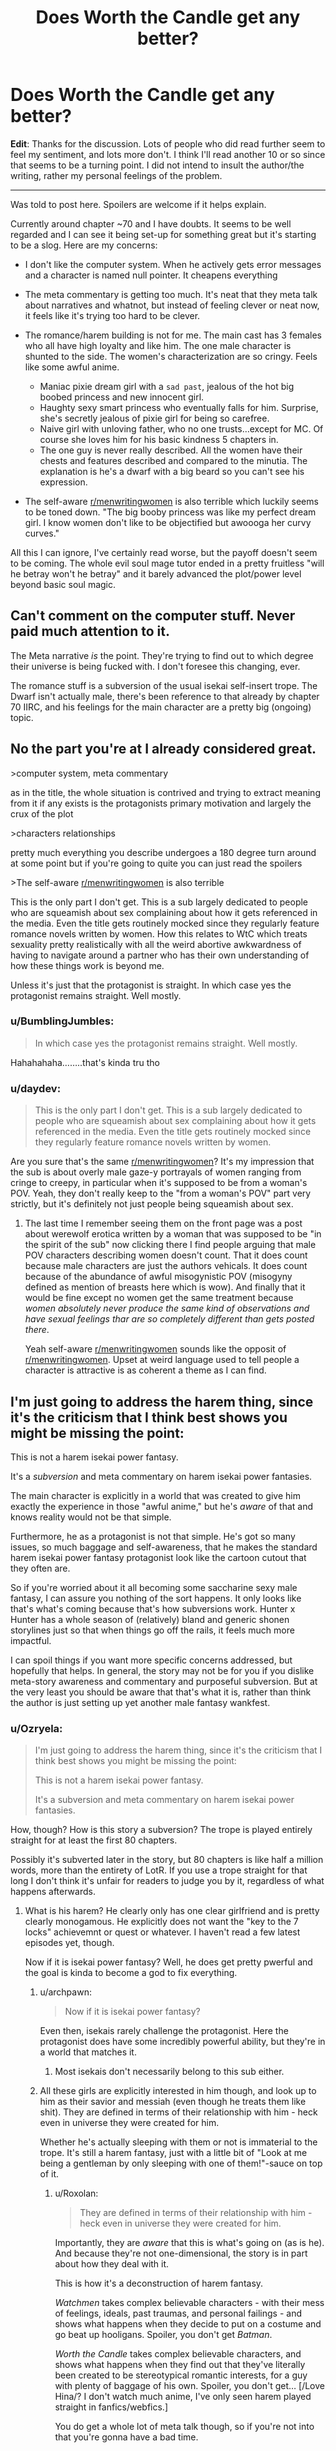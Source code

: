 #+TITLE: Does Worth the Candle get any better?

* Does Worth the Candle get any better?
:PROPERTIES:
:Author: GreenSoft2
:Score: 32
:DateUnix: 1574357850.0
:DateShort: 2019-Nov-21
:FlairText: SPOILERS
:END:
*Edit*: Thanks for the discussion. Lots of people who did read further seem to feel my sentiment, and lots more don't. I think I'll read another 10 or so since that seems to be a turning point. I did not intend to insult the author/the writing, rather my personal feelings of the problem.

 

--------------

Was told to post here. Spoilers are welcome if it helps explain.

Currently around chapter ~70 and I have doubts. It seems to be well regarded and I can see it being set-up for something great but it's starting to be a slog. Here are my concerns:

- I don't like the computer system. When he actively gets error messages and a character is named null pointer. It cheapens everything

- The meta commentary is getting too much. It's neat that they meta talk about narratives and whatnot, but instead of feeling clever or neat now, it feels like it's trying too hard to be clever.

- The romance/harem building is not for me. The main cast has 3 females who all have high loyalty and like him. The one male character is shunted to the side. The women's characterization are so cringy. Feels like some awful anime.

  - Maniac pixie dream girl with a ~sad past~, jealous of the hot big boobed princess and new innocent girl.
  - Haughty sexy smart princess who eventually falls for him. Surprise, she's secretly jealous of pixie girl for being so carefree.
  - Naive girl with unloving father, who no one trusts...except for MC. Of course she loves him for his basic kindness 5 chapters in.
  - The one guy is never really described. All the women have their chests and features described and compared to the minutia. The explanation is he's a dwarf with a big beard so you can't see his expression.

- The self-aware [[/r/menwritingwomen][r/menwritingwomen]] is also terrible which luckily seems to be toned down. "The big booby princess was like my perfect dream girl. I know women don't like to be objectified but awoooga her curvy curves."

All this I can ignore, I've certainly read worse, but the payoff doesn't seem to be coming. The whole evil soul mage tutor ended in a pretty fruitless "will he betray won't he betray" and it barely advanced the plot/power level beyond basic soul magic.


** Can't comment on the computer stuff. Never paid much attention to it.

The Meta narrative /is/ the point. They're trying to find out to which degree their universe is being fucked with. I don't foresee this changing, ever.

The romance stuff is a subversion of the usual isekai self-insert trope. The Dwarf isn't actually male, there's been reference to that already by chapter 70 IIRC, and his feelings for the main character are a pretty big (ongoing) topic.
:PROPERTIES:
:Score: 82
:DateUnix: 1574358361.0
:DateShort: 2019-Nov-21
:END:


** No the part you're at I already considered great.

>computer system, meta commentary

as in the title, the whole situation is contrived and trying to extract meaning from it if any exists is the protagonists primary motivation and largely the crux of the plot

>characters relationships

pretty much everything you describe undergoes a 180 degree turn around at some point but if you're going to quite you can just read the spoilers

>The self-aware [[https://www.reddit.com/r/menwritingwomen/][r/menwritingwomen]] is also terrible

This is the only part I don't get. This is a sub largely dedicated to people who are squeamish about sex complaining about how it gets referenced in the media. Even the title gets routinely mocked since they regularly feature romance novels written by women. How this relates to WtC which treats sexuality pretty realistically with all the weird abortive awkwardness of having to navigate around a partner who has their own understanding of how these things work is beyond me.

Unless it's just that the protagonist is straight. In which case yes the protagonist remains straight. Well mostly.
:PROPERTIES:
:Author: i6i
:Score: 34
:DateUnix: 1574370154.0
:DateShort: 2019-Nov-22
:END:

*** u/BumblingJumbles:
#+begin_quote
  In which case yes the protagonist remains straight. Well mostly.
#+end_quote

Hahahahaha........that's kinda tru tho
:PROPERTIES:
:Author: BumblingJumbles
:Score: 8
:DateUnix: 1574388599.0
:DateShort: 2019-Nov-22
:END:


*** u/daydev:
#+begin_quote
  This is the only part I don't get. This is a sub largely dedicated to people who are squeamish about sex complaining about how it gets referenced in the media. Even the title gets routinely mocked since they regularly feature romance novels written by women.
#+end_quote

Are you sure that's the same [[/r/menwritingwomen][r/menwritingwomen]]? It's my impression that the sub is about overly male gaze-y portrayals of women ranging from cringe to creepy, in particular when it's supposed to be from a woman's POV. Yeah, they don't really keep to the "from a woman's POV" part very strictly, but it's definitely not just people being squeamish about sex.
:PROPERTIES:
:Author: daydev
:Score: 15
:DateUnix: 1574421631.0
:DateShort: 2019-Nov-22
:END:

**** The last time I remember seeing them on the front page was a post about werewolf erotica written by a woman that was supposed to be "in the spirit of the sub" now clicking there I find people arguing that male POV characters describing women doesn't count. That it does count because male characters are just the authors vehicals. It does count because of the abundance of awful misogynistic POV (misogyny defined as mention of breasts here which is wow). And finally that it would be fine except no women get the same treatment because /women absolutely never produce the same kind of observations and have sexual feelings thar are so completely different than gets posted there/.

Yeah self-aware [[/r/menwritingwomen][r/menwritingwomen]] sounds like the opposit of [[/r/menwritingwomen][r/menwritingwomen]]. Upset at weird language used to tell people a character is attractive is as coherent a theme as I can find.
:PROPERTIES:
:Author: i6i
:Score: 12
:DateUnix: 1574426258.0
:DateShort: 2019-Nov-22
:END:


** I'm just going to address the harem thing, since it's the criticism that I think best shows you might be missing the point:

This is not a harem isekai power fantasy.

It's a /subversion/ and meta commentary on harem isekai power fantasies.

The main character is explicitly in a world that was created to give him exactly the experience in those "awful anime," but he's /aware/ of that and knows reality would not be that simple.

Furthermore, he as a protagonist is not that simple. He's got so many issues, so much baggage and self-awareness, that he makes the standard harem isekai power fantasy protagonist look like the cartoon cutout that they often are.

So if you're worried about it all becoming some saccharine sexy male fantasy, I can assure you nothing of the sort happens. It only looks like that's what's coming because that's how subversions work. Hunter x Hunter has a whole season of (relatively) bland and generic shonen storylines just so that when things go off the rails, it feels much more impactful.

I can spoil things if you want more specific concerns addressed, but hopefully that helps. In general, the story may not be for you if you dislike meta-story awareness and commentary and purposeful subversion. But at the very least you should be aware that that's what it is, rather than think the author is just setting up yet another male fantasy wankfest.
:PROPERTIES:
:Author: DaystarEld
:Score: 84
:DateUnix: 1574361659.0
:DateShort: 2019-Nov-21
:END:

*** u/Ozryela:
#+begin_quote
  I'm just going to address the harem thing, since it's the criticism that I think best shows you might be missing the point:

  This is not a harem isekai power fantasy.

  It's a subversion and meta commentary on harem isekai power fantasies.
#+end_quote

How, though? How is this story a subversion? The trope is played entirely straight for at least the first 80 chapters.

Possibly it's subverted later in the story, but 80 chapters is like half a million words, more than the entirety of LotR. If you use a trope straight for that long I don't think it's unfair for readers to judge you by it, regardless of what happens afterwards.
:PROPERTIES:
:Author: Ozryela
:Score: 16
:DateUnix: 1574375536.0
:DateShort: 2019-Nov-22
:END:

**** What is his harem? He clearly only has one clear girlfriend and is pretty clearly monogamous. He explicitly does not want the "key to the 7 locks" achievemnt or quest or whatever. I haven't read a few latest episodes yet, though.

Now if it is isekai power fantasy? Well, he does get pretty pwerful and the goal is kinda to become a god to fix everything.
:PROPERTIES:
:Author: kaukamieli
:Score: 46
:DateUnix: 1574376428.0
:DateShort: 2019-Nov-22
:END:

***** u/archpawn:
#+begin_quote
  Now if it is isekai power fantasy?
#+end_quote

Even then, isekais rarely challenge the protagonist. Here the protagonist does have some incredibly powerful ability, but they're in a world that matches it.
:PROPERTIES:
:Author: archpawn
:Score: 4
:DateUnix: 1574397553.0
:DateShort: 2019-Nov-22
:END:

****** Most isekais don't necessarily belong to this sub either.
:PROPERTIES:
:Author: kaukamieli
:Score: 3
:DateUnix: 1574399733.0
:DateShort: 2019-Nov-22
:END:


***** All these girls are explicitly interested in him though, and look up to him as their savior and messiah (even though he treats them like shit). They are defined in terms of their relationship with him - heck even in universe they were created for him.

Whether he's actually sleeping with them or not is immaterial to the trope. It's still a harem fantasy, just with a little bit of "Look at me being a gentleman by only sleeping with one of them!"-sauce on top of it.
:PROPERTIES:
:Author: Ozryela
:Score: 10
:DateUnix: 1574377446.0
:DateShort: 2019-Nov-22
:END:

****** u/Roxolan:
#+begin_quote
  They are defined in terms of their relationship with him - heck even in universe they were created for him.
#+end_quote

Importantly, they are /aware/ that this is what's going on (as is he). And because they're not one-dimensional, the story is in part about how they deal with it.

This is how it's a deconstruction of harem fantasy.

/Watchmen/ takes complex believable characters - with their mess of feelings, ideals, past traumas, and personal failings - and shows what happens when they decide to put on a costume and go beat up hooligans. Spoiler, you don't get /Batman/.

/Worth the Candle/ takes complex believable characters, and shows what happens when they find out that they've literally been created to be stereotypical romantic interests, for a guy with plenty of baggage of his own. Spoiler, you don't get... [/Love Hina/? I don't watch much anime, I've only seen harem played straight in fanfics/webfics.]

You do get a whole lot of meta talk though, so if you're not into that you're gonna have a bad time.
:PROPERTIES:
:Author: Roxolan
:Score: 40
:DateUnix: 1574385556.0
:DateShort: 2019-Nov-22
:END:

******* Probably "ah my goddess" or maybe Tenchi
:PROPERTIES:
:Author: get_sirius
:Score: 6
:DateUnix: 1574395052.0
:DateShort: 2019-Nov-22
:END:

******** to love ru obviously
:PROPERTIES:
:Author: Anderkent
:Score: 2
:DateUnix: 1574445949.0
:DateShort: 2019-Nov-22
:END:


****** One of them is a dude, one is dead, one is in a relationship with another man and has gotten over him, one is a sadistic home who raped him, one is a deer, one is purely platonic and also a child, and one fits the trope. I don't think you can really call that the generic harem experience.
:PROPERTIES:
:Author: throwaway47351
:Score: 31
:DateUnix: 1574401210.0
:DateShort: 2019-Nov-22
:END:

******* Spoiler tags would be good here.
:PROPERTIES:
:Author: Makin-
:Score: 10
:DateUnix: 1574405064.0
:DateShort: 2019-Nov-22
:END:

******** Fixed, though I will point out that the main post here (and most other comments) have a shitload of spoilers and any damage control in this thread is likely pointless.
:PROPERTIES:
:Author: throwaway47351
:Score: 12
:DateUnix: 1574405441.0
:DateShort: 2019-Nov-22
:END:


****** Yea I just checked wikipedia for the genre.

#+begin_quote
  These protagonists usually end up with a harem accidentally, because they were in the wrong place at the wrong time due to some unforeseeable circumstance or random chance. Most protagonists don't even want the harems they start, as they mostly only have one main love interest and all other members of their harem simply fall in love with him or her because they deeply admire some part of their personality, and the protagonist can't bring themselves to tell them to leave.
#+end_quote

I was wrong.

I thought it was kind of a requirement that even if MC has a main girl, he'd be more open for anything.
:PROPERTIES:
:Author: kaukamieli
:Score: 14
:DateUnix: 1574378061.0
:DateShort: 2019-Nov-22
:END:

******* I don't think you're wrong at all. The literal definition of a harem may be that the character has a bunch of men/women who are in love with them, but it's generally used to mean that there are romantic shenanigans going on between multiple of them.

If that's not happening, it's not /really/ a harem, imo. Otherwise it would be literally impossible to subvert a harem trope without just... Not including the trope.
:PROPERTIES:
:Author: DaystarEld
:Score: 14
:DateUnix: 1574382332.0
:DateShort: 2019-Nov-22
:END:

******** The traditional harem story has a lot of elements to it, not all of which need to be included, but most of which are simply outgrowths of narrative requirements and/or mercenary storytelling.

- The harem will include a large cast of female characters who have some level of attraction (almost always some level of mutual) with the main character.
- There are very few other male characters, though that's at least partly a result of how many characters a harem typically has and where it can devote its screentime.
- The protagonist will fail to make a choice or escalate any of the relationships in anything but minor ways, because if he did, then the story would either be over, or become complicated in a way that runs counter to the fantasy. This tends to result in a cluster of common character traits, e.g. oblivious, naive, romantically passive, indecisive, nebbish, etc.
- The plot will run these romances in parallel as much as possible (rather than doing them one by one in sequence).
- There's typically a 'one true pairing' that gets the majority of the focus, and if there's a resolution at the end, then it resolves with the OTP getting together in some permanent way.
- The work will attempt to tease as many of these relationships as possible.

The stock harem plot is intended to appeal to as many people as possible, to sell as much merch as possible, and to continue on as long as it can before it buckles under the weight of a plot that goes nowhere. It's /sometimes/ paired with some other genre, like an adventure, but it doesn't have to be, and it's pretty common for the harem elements to be stitched on.

(There are lots of stock romance things that show up in harem stories naturally, since a harem is, at its core, just a bunch of romances that are going at the same time.)

As to whether /Worth the Candle/ is or is not a harem, or whether or to what extent it's a subversion, deconstruction, or reconstruction, I don't really care that much. If I wanted to focus exclusively on skewering the idea or picking it apart for what I thought was interesting about it, then I would probably write a completely different story than the one I wrote.
:PROPERTIES:
:Author: alexanderwales
:Score: 37
:DateUnix: 1574384192.0
:DateShort: 2019-Nov-22
:END:

********* Good summary, but I find it interesting to note how many of those popular-harem-story aspects actually are about the harem /not/ forming, compared to the stories I've read where harems (male or female centered) do fully form and get explored, which means the conflicts and relationships and drama involved can be very different.

Maybe my take on harems is skewed by this; if most people's only exposure to harem stories involves someone being indecisive or maintaining monogamy, then WtC probably looks a lot more like one to them than to me, even if it still deconstructs most of those listed aspects.

(For those interested in reading a "fulfilled harem," the Meredith Gentry series by Laurel K. Hamilton is probably my favorite one, as it's paired with a great modern-supernatural setting involving fae court drama and occasional monster fighting. NSFW obviously)
:PROPERTIES:
:Author: DaystarEld
:Score: 16
:DateUnix: 1574384844.0
:DateShort: 2019-Nov-22
:END:

********** Yeah. There's harem /comedy/, where the protagonist spends a lot of time saying "it's not what it looks like!" as he bounces from sultry seductresses to well-endowed clumsy girls, and everyone treats him kind of like a puppy. And then there's harem /fantasy/, where a cast of possibly-bisexual possibly-nonmonogamous (with a one-penis policy) girls, in awe of the protagonist's sheer awesomeness, learn to share him or make peace with his choice of mate. (Flip genders as appropriate.)

I see the later more in cheap fanfic/webfic, because those aren't shy about just giving their target audience everything they want all the time.

To the extent that WtC is a harem deconstruction, it's a deconstruction of harem fantasy. (I often mentally compare it to /Fimbulwinter/, by William Brown of local /Time Braid/ fame.) "A key for seven locks" is not a comedy achievement.
:PROPERTIES:
:Author: Roxolan
:Score: 12
:DateUnix: 1574414151.0
:DateShort: 2019-Nov-22
:END:


******** Well if the character killed the girls himself one by one and the text wouldn't cover those parts and the other characters would expose that by revealing weird stuff more and more in the end?

What if the character was asexual and aromantical and had literally no interest in the "harem"?

What if they were just after him for something and then leave him, so they were not really love interests?
:PROPERTIES:
:Author: kaukamieli
:Score: 3
:DateUnix: 1574382686.0
:DateShort: 2019-Nov-22
:END:

********* The first and third just sound like "twist endings," and the second maaaaybe a subversion? It seems more like a comedic premise to me, not a trope being subverted. I wouldn't die on that hill though, maybe that's an acceptable example to most people, but it wouldn't really be able to address most of the tropes without an MC that faces the same sorts of challenges.
:PROPERTIES:
:Author: DaystarEld
:Score: 7
:DateUnix: 1574383361.0
:DateShort: 2019-Nov-22
:END:

********** Not twist endings, first would be hinted, and they keep dying along the way.

Third doesn't also have to happen in the end. Twist, sure. But it wound give a chance to change the type of the story midway and give new goals or something.

Ofc would depend on the story, writer, etc , but that's my vision.

Edit: watched million yen women. From harem to horror pretty fast. :D Or thriller or something.
:PROPERTIES:
:Author: kaukamieli
:Score: 3
:DateUnix: 1574384590.0
:DateShort: 2019-Nov-22
:END:

*********** I mean well written twist endings have the twist hinted at. If what you actually mean is that the other characters are working toward discovering the truth, that just sounds like a crime drama/thriller, yeah :P

It would be pretty neat to see harem story where all the girls suspect each other of killing one-another off but it turns out to be the guy.
:PROPERTIES:
:Author: DaystarEld
:Score: 7
:DateUnix: 1574385213.0
:DateShort: 2019-Nov-22
:END:


****** u/DaystarEld:
#+begin_quote
  (even though he treats them like shit)
#+end_quote

Uh... What?

(By which I mean, Who When/Where and How?)
:PROPERTIES:
:Author: DaystarEld
:Score: 30
:DateUnix: 1574382151.0
:DateShort: 2019-Nov-22
:END:


****** One of them is a hermaphrodite that's explicitly ambiguous on the subject, one is dead, one is in a relationship with another man and has gotten over him, one is a sadistic home who raped him, one is a deer, one is purely platonic and also a child, and one fits the trope. If the bits of commentary in the story didn't suggest it enough, the GM is fucking with him a bit, specifically with his expectations about harems. Are we reading the same story?
:PROPERTIES:
:Author: Raszhivyk
:Score: 1
:DateUnix: 1575003229.0
:DateShort: 2019-Nov-29
:END:

******* That comment looks familiar. Did you post the exact same comment under an alt account last week?
:PROPERTIES:
:Author: Ozryela
:Score: 2
:DateUnix: 1575023272.0
:DateShort: 2019-Nov-29
:END:

******** No, to be honest, I thought his response was so good I copied the response with an edit or two for his mistakes (like calling Grak male).
:PROPERTIES:
:Author: Raszhivyk
:Score: 2
:DateUnix: 1575068131.0
:DateShort: 2019-Nov-30
:END:


**** At no point in those 80 chapters does he get involved in romantic shenanigans or express any desire to date or sleep with any of the other characters besides the one he ends up dating. Internal attraction being held against the protagonist/writer feels super unfair, to me?

I honestly don't see anything at all that plays the trope straight, /except for/ the premise that there are more than 2 girls that simultaneously like him that he finds attractive. I'm not sure how exactly anyone could subvert harem tropes if having the premise itself is enough to be considered playing it straight.
:PROPERTIES:
:Author: DaystarEld
:Score: 20
:DateUnix: 1574382563.0
:DateShort: 2019-Nov-22
:END:

***** Isn't that true of the large majority of harem stories? Or, cause this isn't an anime, let's say "love triangle+" stories. He has romantic drama with pretty much all of them, including explicitly sexual scenes, bit doesn't sleep/date rhe.m. I think "actually dates 0 to 1 members of the harem" is very standard for the genre.
:PROPERTIES:
:Author: Memes_Of_Production
:Score: 9
:DateUnix: 1574389440.0
:DateShort: 2019-Nov-22
:END:

****** It is pretty common for harem stories to end in monogamy, yes, but it's important to note that this usually doesn't happen until the /end/ of the story. Part of the appeal of harems is the illusion that the protagonist could get together with /any/ of the girls in the harem (even when it's pretty obvious /who/ he's going to end up with, like in /Love Hina/). That way viewers, who self-insert as the MC, can fantasize about getting together with whichever member of the harem most appeals to them. This is one of the reasons why harem protagonists are so passive and clueless about romance[1]; if they actively decided to peruse one of the girls, and she accepted, there would be no more story. Having the protagonist start dating one of the girls in a committed monogamous relationship halfway through the show would be like a fantasy novel protagonist who kills the dark lord halfway through the book. It's like, "shit, what the hell do we do now?"

[1] Another reason is that harem anime is a deliberate inversion of the way things work in the real world. In real life, men pursue and women chose; a normal guy has to approach a lot of girls and suffer a lot of rejections to get any results, and even extremely attractive guys simply get a better reception to their advances rather than being actively approached by women. In harem stories, a bunch of extremely attractive girls are attracted to a random loser for no reason, and they romantically pursue /him/. It's like if there was a show about a recent university graduate with a BA in English from the local community college who, instead of sending out hundred of resumes and failing to get a single interview, gets competing unsolicited six-figure employment offers from NASA, Google, and Apple; pure wish-fulfillment fantasy.
:PROPERTIES:
:Author: erwgv3g34
:Score: 14
:DateUnix: 1574398443.0
:DateShort: 2019-Nov-22
:END:


** I think this story is probably not for you. The meta commentary is basically the point of the story
:PROPERTIES:
:Author: CorneliusPhi
:Score: 64
:DateUnix: 1574358332.0
:DateShort: 2019-Nov-21
:END:


** The Evil Soul Mage Tutor Guy Arc is generally accepted to be the lowest point of WTC quality-wise, so it's all uphill from there, but the quality generally stays stable. It might just not be your thing.
:PROPERTIES:
:Author: Makin-
:Score: 49
:DateUnix: 1574358539.0
:DateShort: 2019-Nov-21
:END:

*** I thought the fallehter arc was brilliant, but the paranoia was exhausting. It was handled well.
:PROPERTIES:
:Author: icesharkk
:Score: 36
:DateUnix: 1574367292.0
:DateShort: 2019-Nov-21
:END:

**** I thought it had a lot of potential, but it also had a lot of padding to it, and a few too many idiot ball moments from Fallehter. The text-to-relevant-outcomes ratio is just too damn high. But I am a "peaks over consistency" guy myself, it does have bright moments so if those bright moments are your absolute favourite things then it will work for you.
:PROPERTIES:
:Author: Memes_Of_Production
:Score: 32
:DateUnix: 1574370470.0
:DateShort: 2019-Nov-22
:END:

***** Yeah I had fun while reading it. It gave me lots of opportunities to try and guess what happened next. As for the idiot ball stuff I suppose I disagree to some extent. Fallehter made bad decisions but I always felt like he made them for reasons that he preferred. Characters don't have to be perfect and they can make wrong decisions. It's only an idiot ball if the reasons aren't internally consistent with the characters motivations.
:PROPERTIES:
:Author: icesharkk
:Score: 8
:DateUnix: 1574371565.0
:DateShort: 2019-Nov-22
:END:


**** I thought the paranoia was fine, but I didn't like the ending. Oh no, this guy is going to betray us and we need to make all these plans for when he does, or if he already did. And then at the end when it actually happens Juniper just stabs the guy. I wanted a payoff where he somehow out thinks him and uses soul magic to beat him at his own game.
:PROPERTIES:
:Author: Watchful1
:Score: 13
:DateUnix: 1574377967.0
:DateShort: 2019-Nov-22
:END:

***** I dunno. We're discussing "rational" fiction. Having Juniper beat Fallatehr at his own game would be neat, but maybe the simpler and neater solution is to just stab the guy. Stabbing him prevents a lot of idiot-ball protatgonist moments.
:PROPERTIES:
:Author: Beardus_Maximus
:Score: 10
:DateUnix: 1574389917.0
:DateShort: 2019-Nov-22
:END:

****** I need to reread it to be sure, but I think the issue is Fallatehr being really dumb for ending up in a position where Juniper can stab him.

Obviously yeah, Juni should stab if able.
:PROPERTIES:
:Author: Megika
:Score: 11
:DateUnix: 1574391778.0
:DateShort: 2019-Nov-22
:END:

******* I always figured he was off his game from being locked up with himself for 200 years.
:PROPERTIES:
:Author: C_Densem
:Score: 1
:DateUnix: 1574628686.0
:DateShort: 2019-Nov-25
:END:


***** This was def one of the idiot ball moments - Fallehter wouldnt seem like the kind of guy who's plan had "engage in hand to hand combat" as a quite probable outcome. Was an odd ending to the arc.
:PROPERTIES:
:Author: Memes_Of_Production
:Score: 10
:DateUnix: 1574389895.0
:DateShort: 2019-Nov-22
:END:


** I feel like it's incredibly easy for people to criticize writers for sexism by intentionally giving superficial descriptions of women in a story. Anyone know of any stronger tests, less vulnerable to possible unfairness? Should I continue to simply rely on my own intuitive judgement, or can I do better at informing it?
:PROPERTIES:
:Author: hyphenomicon
:Score: 62
:DateUnix: 1574358929.0
:DateShort: 2019-Nov-21
:END:

*** I agree. There's been so many stock characters over the years that it's hard to invent someone, whom you can't pigeonhole into one such category, if you squint hard enough.

Additionally, tropes are not bad.

Look for example at how Sanderson brainstorms characters. He basically goes: Give me a character archetype + an unusual job that does not fit that archetype + a dark secret they have (or a similar schema) - and bam! There's your character outline. Sure, you need to embed the character into your setting, give them a distinctive voice and mannerism, etc., but the three initial variables can basically generate enough variety for a whole setting.

As for tests, the Wikipedia page for the [[https://en.wikipedia.org/wiki/Bechdel_test][Bechdel test]] lists some related tests, but they are all quite weak. I guess you could always try mentally switching all the character's genders and see how you feel about the story then, but that's basically checking for gender-neutrality, rather than for realistically written genders.
:PROPERTIES:
:Author: Dufaer
:Score: 42
:DateUnix: 1574361069.0
:DateShort: 2019-Nov-21
:END:

**** Mentally flipping characters' sex is a good idea even if it's not a perfect test, I think in many cases it should be relatively clear when something is awkward due to the test being flawed versus awkward due to sexist characterization.
:PROPERTIES:
:Author: hyphenomicon
:Score: 18
:DateUnix: 1574361238.0
:DateShort: 2019-Nov-21
:END:

***** It's also mandated by Rule 63 of the Internet.
:PROPERTIES:
:Author: archpawn
:Score: 4
:DateUnix: 1574398714.0
:DateShort: 2019-Nov-22
:END:


**** One thing I like to do is try to look at the events of the story from the perspective of the character who is NOT the same sex as the author, knowing only what they know. What do these events look like to her? Do her actions make sense? Is the protagonist showing her empathy? Can you imagine anyone you know thinking like that?
:PROPERTIES:
:Author: EdLincoln6
:Score: 13
:DateUnix: 1574361887.0
:DateShort: 2019-Nov-21
:END:


*** I'm open to how you feel. I feel little to no depth and that's with the system "telling" Juniper their backstories.
:PROPERTIES:
:Author: GreenSoft2
:Score: 5
:DateUnix: 1574359244.0
:DateShort: 2019-Nov-21
:END:

**** Yeah. To be clear, I am not interested in demonizing your criticism: you have a wholly legitimate right to your own views.

My problem is that, when unacquainted with some critic's history, I have no good way to distinguish insightful from illegitimate criticism except gut checks. Unfortunately, I think there are many people who would tar good books as bad just for bizarre ideological reasons, which taints my impression of such criticisms as a class. I would like to get beyond that.

Taking inspiration from your comment, I suppose one thing that is helpful is moving beyond "X is sexist" and into discussions of the consequences of that supposed sexism, "judging by the fruits". Then I can assess whether some choice of the author is sexist by observing whether it impoverishes a story or not, relative to some posited non-sexist counterfactual. If it does not, that is an argument against its being sexist. If a choice actively enhances a story, that is a very strong argument against its being sexist. These are indirect tests, and would be easy to mock, but I think still very good ones.

This risks collapsing into my personal preferences vindicating themselves, but I think that's a much better risk to court than the risk of being talked into disliking things I'd otherwise enjoy, provided I earnestly try to see the world from others' view.

Getting back to this topic, then, I wonder what you think a less superficial version of each or any of these women might look like.

My perspective is that Amaryllis is intentionally supposed to be creepily well-suited for Juniper in many ways, but she shows depth through her nearly autistic ruthlessness. I agree Fenn is a somewhat boring character, but I think she's a necessary archetype - she is important via her effects on others in the group, and for her flavor, and I don't think it's at all wrong or bad for authors to extract utility from their creations in that way. And I think Valencia could stand to be made a little darker and less innocent, overtly (there are some hints she is terrifying, later in the story, but they are not as drawn out as I'd like). But I wouldn't really chalk these down to sexism, I suppose because I strongly enjoy the story and description of these characters overall.

I guess another point, generally, is that we should try to weigh good against bad in our assessment of different characters' quality.

The main draw of the story, for me, is a combination of the meta-commentary and the RPG "build" elements, many of which are somewhat standard "Gamer" story tropes but especially well-executed. I almost see the character interactions as an extension of both these draws, which might be part of why we have such different impressions of the work. Have you played any RPG video games with party interaction systems, like Mass Effect or similar?

Additionally, the work is unfinished, and it's not clear to me how these might change as it goes forward. I have trust in AlexanderWales as an author, which might be playing a role here - my expectation is that at least some of the issues I have with characters in the story are there so that they can experience character development.

You've been a helpful sounding board for me, thanks for provoking these thoughts.
:PROPERTIES:
:Author: hyphenomicon
:Score: 50
:DateUnix: 1574359857.0
:DateShort: 2019-Nov-21
:END:

***** u/Roxolan:
#+begin_quote
  I agree Fenn is a somewhat boring character
#+end_quote

By the in-progress mark, I think it's clear that she just has a boring /facade/, whose overuse (with Juniper enabling her) is not healthy. She's as complex a person as the other characters underneath.
:PROPERTIES:
:Author: Roxolan
:Score: 17
:DateUnix: 1574415421.0
:DateShort: 2019-Nov-22
:END:


**** While the characters are further and further explored and fleshed out, they never really break character to change their habits, and stay largely in the archetype that is your first impression of them. AW does a pretty decent job exploring the justifications for why they are that archetype, but at the end of the latest chapter, they are still exactly what they are presented as. Which I think is interesting, because people broadly don't change their personalities or outlook on life just because they share their backstory with you. Rather, your outlook on a person changes depending on how well your understanding of them develops.

In genre fiction, casts are often built on archetypes, and the meta of the story is setting up those archetypes because that's the kind of world the story is exploring. So the characters are going to stick to their mold, but you understand better why they are molded the way they are. And that can be said for most characters in most stories. There's plenty of "depth", but perhaps you're issue is that there isn't enough "width". If you can't get past the surface level of "Amy is a big-titted, hypercapable princess the MC is attracted to, just like you see in so many harem anime", and become attached to her backstory and self-analysis of why she is that way and continues to be that way, well, you're not going to appreciate the cast very much.

Which is fine. WtC's cast tends to turn me off upon first contact with a new character. Whether they impress me from there tends to be hit or miss. I'm mostly in for how creative the crazy-quilt setting is.
:PROPERTIES:
:Author: IratuSuzanno
:Score: 4
:DateUnix: 1574423006.0
:DateShort: 2019-Nov-22
:END:


**** FWIW, I read and enjoy the story and am up to current. Very little further development has been given to most female characters beyond the archetypical role. it is decidedly NOT an anime harem, and there are actually some really insightful developments in a few the relationships that deal with heavy topics well. But the characters aren't that deep...Amaryllis is still brilliant beautiful chaste closed off emotional lady, Fenn remains the spunky sexy rogue, Val is the weird doting but manipulative babygirl sub, and other characters introduced are just as one-note. The story is basically a series of "encounters" or battles, with NPC dialogue in between where you check in on each character to see they haven't really changed much. It's kinda like playing something like mass effect.
:PROPERTIES:
:Author: wren42
:Score: 5
:DateUnix: 1574376843.0
:DateShort: 2019-Nov-22
:END:

***** u/Makin-:
#+begin_quote
  Fenn remains the spunky sexy rogue
#+end_quote

You sure you are up to current?
:PROPERTIES:
:Author: Makin-
:Score: 21
:DateUnix: 1574405226.0
:DateShort: 2019-Nov-22
:END:

****** minor spoilers

Yeah... even ignoring the major thing here, I don't think that that remains true. Fenn has a pretty big character upheaval later on.
:PROPERTIES:
:Author: RiD_JuaN
:Score: 8
:DateUnix: 1574412613.0
:DateShort: 2019-Nov-22
:END:


****** I am. My statement is accurate regarding her character development.
:PROPERTIES:
:Author: wren42
:Score: 1
:DateUnix: 1574429784.0
:DateShort: 2019-Nov-22
:END:

******* ...is it though?
:PROPERTIES:
:Author: Makin-
:Score: 6
:DateUnix: 1574431123.0
:DateShort: 2019-Nov-22
:END:

******** Yes, her characters personality does not change substantially during the course of the story. This is not about plot. Avoiding spoilers
:PROPERTIES:
:Author: wren42
:Score: 3
:DateUnix: 1574436495.0
:DateShort: 2019-Nov-22
:END:

********* It sounds like we have different ideas on what "character development" means in this case. Her character becomes more developed in that we /see/ further complexity to it, when she is prompted to open up about her past and take off her wacky rogue mask. It would be nice if we saw changes and a greater arc to her character as well, but by the definition above she certain became more developed.
:PROPERTIES:
:Author: hrivehano
:Score: 10
:DateUnix: 1574457968.0
:DateShort: 2019-Nov-23
:END:

********** I think the revelations about her age, family history (both growing up and later), relationship with elves, etc were all interesting threads that were hinted at. we are also like to get a lot more background on Amy's history with the current arc. So the characters are developed in that sense.

My response to OPs question was more that the fundamental relationships and archetypes remain the same - so if he doesn't like it now, he probably won't like it later. and most of the more interesting stuff was never followed through on...
:PROPERTIES:
:Author: wren42
:Score: 3
:DateUnix: 1574458709.0
:DateShort: 2019-Nov-23
:END:


***** Isn't that kind of the point though? They literally have quests they have to complete to progress the in world 'plot', of course it's going to be a series of encounters until (if?) the story goes off the rails and they try to break the narrative.
:PROPERTIES:
:Author: leadlinedcloud
:Score: 1
:DateUnix: 1574425634.0
:DateShort: 2019-Nov-22
:END:


** It's really strange to me to see people criticise it, because for me it's the best current rational fiction and honestly I look forward to the new chapters every month more than I do any current fiction in /any/ medium.
:PROPERTIES:
:Author: AStartlingStatement
:Score: 26
:DateUnix: 1574379268.0
:DateShort: 2019-Nov-22
:END:


** I made it past chapter 100 before finally calling it quits. In the end, the entire point of this massive story is to be a meta-commentary of a genre that I don't have any particular connection to, neither loving or hating it.

I can see why some might like it, but it wasn't for me, and it might not be for you either.
:PROPERTIES:
:Author: steelong
:Score: 31
:DateUnix: 1574363802.0
:DateShort: 2019-Nov-21
:END:

*** That's /a/ major point, but I definitely wouldn't call it "the entire point", what with the combination of the story's focus on the main character's development, and the author's own statements about how personal it is to him and how it's a self-insert fic. I am equally uncaring about isekai as a genre, but IMO the story is really a recounting of the sort of issues the author had to work through, many of which resonate with me.
:PROPERTIES:
:Author: B_E_H_E_M_O_T_H
:Score: 23
:DateUnix: 1574365679.0
:DateShort: 2019-Nov-21
:END:

**** I see. I didn't realize the main character's personal issues were such an important point for the author. I think it's because those issues really don't resonate with me at all, so my mind just kind of glossed over them. If anything, it made me dislike the main character a little bit.

On the other hand, hardly any of the problems faced by characters in Ward and Worm are relatable to me, but I cared a lot more about what happened to them, and never developed that same dislike for them. So maybe there's a difference in writing style that caused me to kind of check out of Worth the Candle.

On the plus side, I now have a ton of stuff I can +plagiarize+ reference if I ever start my own DnD campaign.
:PROPERTIES:
:Author: steelong
:Score: 20
:DateUnix: 1574367229.0
:DateShort: 2019-Nov-21
:END:

***** What kinds of serious problems do you personally most relate to in stories?
:PROPERTIES:
:Author: Bowbreaker
:Score: 4
:DateUnix: 1574371900.0
:DateShort: 2019-Nov-22
:END:

****** I don't know. Like I said, even though I don't relate to any particular Worm/Ward characters through my personal experiences, I still empathize with them all in a way that I didn't with the WtC characters.

I kind of forgot a lot of the story elements since I stopped reading, but I think I'm starting to remember why I stopped. So much of the main story ends up centering around the whole "dated a girl that my best friend liked and then he died." thing. Even at a young age I was the kind of person who got things out in the open and avoided letting drama fester behind the scenes. I think I may have even developed a bit of disdain for the kinds of people who engage in the kinds of petty secret-keeping that caused all of June's (and I only just remembered his name) personal problems.

Even that wouldn't have been much of a problem, except the story just kept coming up with reasons to have June flash-back or inner monologue (or even outer monologue) about his feelings about this one particular bit of highschool drama-turned-tragedy. In Worm, the progress of events causes Taylor to realize how petty her earlier troubles were while still being affected by them. For all June's progress, the story itself seemed to wallow in those problems.

The straw that broke the camel's back was when they went into that big hole that had the haunted mansion in it and it just tied back into all of that drama all over again after a long stretch of not bringing it up that much. I just kind of noped out after that.
:PROPERTIES:
:Author: steelong
:Score: 15
:DateUnix: 1574373708.0
:DateShort: 2019-Nov-22
:END:


***** I see your disliking of the main character as a positive. It's much better than reading it and just going "meh." it means he was written in a way that evokes emotion. For whatever reason, you don't connect with these emotions and that is just fine.
:PROPERTIES:
:Author: BumblingJumbles
:Score: 5
:DateUnix: 1574388730.0
:DateShort: 2019-Nov-22
:END:


** There's a few different angles here; but I think that there is an underlying ur-criticism.

Based on the direction of your specific criticisms, some word choice, and the content of some of your replies on this subject, I suspect that you are reading this through a particular ideological viewpoint which is tainting your experience.

> All this I can ignore, I've certainly read worse, but the payoff doesn't seem to be coming. The whole evil soul mage tutor ended in a pretty fruitless "will he betray won't he betray" and it barely advanced the plot/power level beyond basic soul magic.

> The meta commentary is getting too much. It's neat that they meta talk about narratives and whatnot, but instead of feeling clever or neat now, it feels like it's trying too hard to be clever.\\
I suspect that you got here via litrpg, not via rational fiction lines. The payoff the intended audience is looking for is possibly not the same one you are looking for.

The expected payoff here is a setting up a story in a genre which is typically filled with specific and counterfactual tropes, and then having a rational actor interact with that environment in such a way which *actually makes sense* given the facts and situations in evidence. The payoff is not 'Protagonist becomes overpowered in game' (though this does happen later on).

The meta commentary *is* the payoff. If this isn't your thing, then it probably doesn't 'get better' from your perspective, because this element only becomes more pronounced as the story progresses. It *is* the story.

Take note of the fact that the protaganist is a D&D DM, not a MMO powergamer - this is emblematic of the differences in approach compared to more typical litrpg.

> I don't like the computer system. When he actively gets error messages and a character is named null pointer. It cheapens everything

You either get this kind of humor or you don't, some of it is pretty 'in-joke'.

Ok, about the harem thing. Based on the direction of your specific criticisms, some word choice, and the content of some of your replies on this subject, I suspect that you are reading this through a particular ideological viewpoint which is tainting your experience. That said, a few points;

> The one male character is shunted to the side.\\
There are no male characters who are recognized as 'companions' by the game layer. Grak is not male. He may signal male, but the fact that he is not male is relevant.

> The women's characterization are so cringy. Feels like some awful anime. ...

> The self-aware 📷[[https://www.reddit.com/r/menwritingwomen/][r/menwritingwomen]] is also terrible which luckily seems to be toned down. "The big booby princess was like my perfect dream girl. I know women don't like to be objectified but awoooga her curvy curves."

I'll be honest, this is difficult to respond to, because there is a personal taste aspect here... but I hard disagree with your overall point, to such an extent that I do not understand how you can draw these conclusions having actually read the story. A few ideas to consider;

- the protagonist is an unreliable narrator, who is 17-18. Typically unreasonably precocious and analytical as most rational stories tend to be, but at least this author makes some attempt at the intrinsic bias associated with the history of the protagonist and the follow-on effects of how that should influence story viewpoint.
- the 'romance plot' of the 'haughty sexy princess' is literally centered on her asexuality and the existential horror of being manufactured to be a love interest in a story. I suspect that they will eventually 'end up together', but it will be as a conclusion or extension for that plot line toward the end of the work, not as the 'first brick' in a harem.
- the 'manic pixie dream girl' trope is all but explicitly called out later on, just like every other genre trope that has been introduced.
- the 'new innocent girl' is a slow-burn character, don't jump to conclusions here.
- there is no harem here. there is no sign of a harem here. there is a setup for a harem that is heavily lampshaded, but the entire point of that setup is for the protaganist to reject it, not to be worn down until they accept it.
:PROPERTIES:
:Author: catapultam_habeo
:Score: 7
:DateUnix: 1574575353.0
:DateShort: 2019-Nov-24
:END:


** Null Pointer is the peak amount of computery stuff in the story, but it sticks around.

The meta commentary increases. Later on, other characters will buy into the idea that they're living in a narrative so much that the main character gets sick of it.

The harem thing continues, but is increasingly played for subversion or horror. There's definitely a payoff here. The main character is a bad boyfriend and it has consequences. "Naive girl" falls for everyone who shows her basic kindness, and ends up with a steady boyfriend outside of the group. In the most recent chapters, something goes very, very wrong harem-wise.
:PROPERTIES:
:Author: jtolmar
:Score: 12
:DateUnix: 1574382039.0
:DateShort: 2019-Nov-22
:END:


** Based on the stuff you dislike about it - I don't think you'll like the rest of it more.

Having said that, I think Worth the Candle is the highest quality active work right now and (not that I have a list) is shaping out to be in the top 10 works of fiction I've ever read.
:PROPERTIES:
:Author: Tenoke
:Score: 25
:DateUnix: 1574365796.0
:DateShort: 2019-Nov-21
:END:

*** It is very well written, and it is certainly number one in the isekai book genre.

But let's be fair, the competition is other amateur web fic authors and assembly line Light Novels.
:PROPERTIES:
:Author: IratuSuzanno
:Score: 4
:DateUnix: 1574423385.0
:DateShort: 2019-Nov-22
:END:


*** I mean I think Worth the Candle is really good, but highest quality active work is a bit too much. I would for certain put A Practical Guide to Evil and Mother of Learning higher, and through Ward is weakest Wildbow story for me, I think most will put it higher too.
:PROPERTIES:
:Author: SleepThinker
:Score: 10
:DateUnix: 1574410316.0
:DateShort: 2019-Nov-22
:END:

**** A Practical Guide is really good, but it has a lot more less good (tho still very hq compared to other fiction) chapters/arcs.

Mother of Learning in my mind isn't active - we have one update left, I believe. Also really really good of course, maybe the best Time Loop story, but it's a lot more straightforward and compared to WotC it's nearly one-dimensional (of course, that comparison wouldnt be fair - they are doing different things).

Ward - I don't know. Worm is my favourite longform story, yet I gave up on Ward after trying multiple times. I don't even want to talk about why it's disappointing for me as a Worm fan.
:PROPERTIES:
:Author: Tenoke
:Score: 17
:DateUnix: 1574411718.0
:DateShort: 2019-Nov-22
:END:

***** I personally agree about Ward, but there are a lot of Worm fans praising it as their favorite thing ever, so it was worth mentioning.

About Guide, at the start I would agree, first book I wold say on average below WtC level. But it is consistently getting better. At books 4 and 5 I would personally put it as best active work.

Of course those are preferences, there isn't really a point discussing if Guide or WtC is 'objectively' better.
:PROPERTIES:
:Author: SleepThinker
:Score: 7
:DateUnix: 1574412473.0
:DateShort: 2019-Nov-22
:END:

****** The second to last book of pgte seems to be widely considered as longer than it needs to be, filler-filled and a little subpar.

Also interludes are of varying quality (some are amazing of course) and I personally think that the recent focus on having more interludes than main character chapters is a bit over the top.

And yes, the closest to 'objective' comparison we have is approximate reader numbers and topwebfiction, on which pgte does come ahead.
:PROPERTIES:
:Author: Tenoke
:Score: 4
:DateUnix: 1574413455.0
:DateShort: 2019-Nov-22
:END:


**** As far as subjective judgements go, I'd never put Guide above MoL or Ward, let alone Candle.

But that's just my opinion.
:PROPERTIES:
:Author: Xtraordinaire
:Score: 2
:DateUnix: 1574775035.0
:DateShort: 2019-Nov-26
:END:


*** Mother of Learning is way better in my opinion
:PROPERTIES:
:Author: GoyathlayA
:Score: 3
:DateUnix: 1576424796.0
:DateShort: 2019-Dec-15
:END:

**** MoL is days away from becoming finished rather than active, so I wouldn't even count it.
:PROPERTIES:
:Author: Tenoke
:Score: 1
:DateUnix: 1576425164.0
:DateShort: 2019-Dec-15
:END:


*** Yeah it's the highest quality meta commentary novel. As far as fantasy goes, it's not really even the top 10 imo.
:PROPERTIES:
:Author: dismalward7
:Score: -4
:DateUnix: 1574384381.0
:DateShort: 2019-Nov-22
:END:

**** Disagree, as far as fantasy goes, few novels have main characters with the depth that WtC explores. I haven't read about many characters that are as introspective as the one's in WtC, especially the cold clinical deconstruction of emotions, reactions, and backstories.
:PROPERTIES:
:Author: engineer_trowaway123
:Score: 9
:DateUnix: 1574395401.0
:DateShort: 2019-Nov-22
:END:


**** agreed. mc is boring and bland person
:PROPERTIES:
:Author: Bossez
:Score: 1
:DateUnix: 1580138736.0
:DateShort: 2020-Jan-27
:END:


** If you're struggling with something, I'd say just drop it. There is plenty else out there that's good too.

As far as the romance bit, without spoiling anything I can say that all those issues are tackled at some point. It is not all happy endings either.
:PROPERTIES:
:Author: ansible
:Score: 12
:DateUnix: 1574359818.0
:DateShort: 2019-Nov-21
:END:


** Spoiler on Key to seven lock achievements that illustrates the subversion The quest reaches 2/7 when the protagonist is raped, after saying no, by a deific companion you haven't met yet. To be explicitly clear this is after the story gets into a lot of the author explicitly chose not to use content warning territory as Juniper's baggage is unpacked. All of it is treated with in an mature manner: to illustrate: where the protag isn't willing to call it rape and is explicitly told by the, formerly naive, diplomancer that he'd call it rape if it happened to a female

EDIT: fixed an extra space I hope you were not unwillingly spoiled.
:PROPERTIES:
:Author: Empiricist_or_not
:Score: 4
:DateUnix: 1574391715.0
:DateShort: 2019-Nov-22
:END:


** The narrative stuff doesn't really go away however the relationship stuff takes a nosedive after a certain point. I personally hated the relationship drama and was glad to see most of it gone; the multiple woman theme is certainly not followed up on. I don't remember exactly when, but grak does get a lot of development.
:PROPERTIES:
:Author: leadlinedcloud
:Score: 10
:DateUnix: 1574359468.0
:DateShort: 2019-Nov-21
:END:


** u/erwgv3g34:
#+begin_quote
  I don't like the computer system. When he actively gets error messages and a character is named null pointer. It cheapens everything
#+end_quote

It doesn't come up much, but it's /blatantly obvious/ that Juniper is in a computer simulation. /How/ and /why/ are the big mysteries of /Worth the Candle/, along with what the hell happened to Arthur. If that bothers you because "it's not real", well, maybe read Eliezer Yudkowsky's [[https://wiki.lesswrong.com/wiki/Reductionism_(sequence)][sequence on reductionism]]? Whatever /is/, is real.

#+begin_quote
  The meta commentary is getting too much. It's neat that they meta talk about narratives and whatnot, but instead of feeling clever or neat now, it feels like it's trying too hard to be clever.
#+end_quote

I agree that the narrative stuff gets to be too much at some point, but thankfully it gets dialed down in recent chapters.

#+begin_quote
  The romance/harem building is not for me. The main cast has 3 females who all have high loyalty and like him. The one male character is shunted to the side. The women's characterization are so cringy. Feels like some awful anime.

  - Maniac pixie dream girl with a ~sad past~, jealous of the hot big boobed princess and new innocent girl.
  - Haughty sexy smart princess who eventually falls for him. Surprise, she's secretly jealous of pixie girl for being so carefree.
  - Naive girl with unloving father, who no one trusts...except for MC. Of course she loves him for his basic kindness 5 chapters in.
  - The one guy is never really described. All the women have their chests and features described and compared to the minutia. The explanation is he's a dwarf with a big beard so you can't see his expression.
#+end_quote

/Worth the Candle/ is a deconstruction of the Isekai LitRPG anime/manga/light novel genre, and one of the tropes it deconstructs is the harem trope. But you can't deconstruct the harem trope without a harem. This is hard to explain because you haven't gotten to it yet, but Juniper has a talk with someone in chapter 79 that elaborates on why things are the way they are. In fact, I recommend you keep reading until at least that point, because chapter 79 is a wham chapter that completely recontextualizes the story, and you are so close.

#+begin_quote
  The self-aware [[/r/menwritingwomen][r/menwritingwomen]] is also terrible which luckily seems to be toned down. "The big booby princess was like my perfect dream girl. I know women don't like to be objectified but awoooga her curvy curves."
#+end_quote

This is a first-person POV narrative, and Juniper is a straight teenage male with a healthy sex drive. He is going to /notice/ when women are young and beautiful and have big tits, the same way a woman in a romance novel /notices/ that a guy is tall and muscular and has a big bank account. It would be /unrealistic/ if he didn't mention it; it would make me wonder if he was gay or suffering from low testosterone.
:PROPERTIES:
:Author: erwgv3g34
:Score: 10
:DateUnix: 1574401132.0
:DateShort: 2019-Nov-22
:END:

*** u/chiruochiba:
#+begin_quote
  it would make me wonder if he was gay or suffering from low testosterone.
#+end_quote

Those are the only options that spring to mind for you when a teenage male doesn't perceive all women in terms of their sex appeal?
:PROPERTIES:
:Author: chiruochiba
:Score: 8
:DateUnix: 1574474519.0
:DateShort: 2019-Nov-23
:END:

**** u/erwgv3g34:
#+begin_quote

  #+begin_quote
    it would make me wonder if he was gay or suffering from low testosterone.
  #+end_quote

  Those are the only options that spring to mind for you when a teenage male doesn't perceive all women in terms of their sex appeal?
#+end_quote

Now that you mention it, he /could/ be on an SSRI; those are know to lower libido. I didn't think of that. Thanks!
:PROPERTIES:
:Author: erwgv3g34
:Score: 4
:DateUnix: 1574486788.0
:DateShort: 2019-Nov-23
:END:

***** Legendary
:PROPERTIES:
:Author: BumblingJumbles
:Score: 1
:DateUnix: 1574496502.0
:DateShort: 2019-Nov-23
:END:


**** To be fair, it's not as though teenage males only view women in terms of sex appeal, it's just a constant component, a faithful companion (thought contaminant?).
:PROPERTIES:
:Author: Raszhivyk
:Score: 3
:DateUnix: 1575004832.0
:DateShort: 2019-Nov-29
:END:


** The entire point is the meta narrative. He's thrown into a world with specific tropes, but he's aware of them and tries to work around it. Everyone definitely diverges more from their roles as the story goes on.
:PROPERTIES:
:Author: Watchful1
:Score: 10
:DateUnix: 1574359040.0
:DateShort: 2019-Nov-21
:END:

*** Haven't read Worth the Candle yet but mean to get to it soon, it comes up on this subreddit a lot. Is this handled sort of similarly to Practical Guide to Evil, it has some similar themes.
:PROPERTIES:
:Author: GWJYonder
:Score: 6
:DateUnix: 1574365320.0
:DateShort: 2019-Nov-21
:END:

**** In PGtE, narrative is basically its own magic system---something hardwired into the setting, existing "above" or "outside" the Gods. The Gods /grant/ people Names or Roles, but then they just /have/ them, no takesy-backsies, and can do whatever they like with them. (Some people lose a Name or Role, but for reasons to do with no longer fitting the criteria that the Name itself checks and enforces, rather than by divine fiat.) I.e. "If you adopt a puppy, it's yours, and the pound can't take it back. But it /could/ run away."

In WtC, meanwhile, "narrative" is just a sort of [[https://en.wikipedia.org/wiki/Teleology][teleology]] the characters are modelling---a way to analyze effects in the world through the lens of the motivations of God. They assume (not without reason) that there exists a God that steers+nudges the world around them in the way that a DM steers+nudges a D&D campaign, with the goal of creating a compelling narrative for some hypothetical external audience. Mentions of "narrative" are just shorthand for referring to God fucking with them due to this drive it has; sort of like mentions of "capitalism" might be shorthand for referring to corporations fucking with you due to greed. This kind of "Narrative" has no mechanical existence; it's not a set of physical in-setting laws to deduce or predict. It's just a part of the psychology of a very powerful person the protagonists---and everyone else in the setting---are under the thumb of.
:PROPERTIES:
:Author: derefr
:Score: 30
:DateUnix: 1574369997.0
:DateShort: 2019-Nov-22
:END:


**** Practical Guide to Evil has heavy meta themes, but it's as a part of the world everyone is living in, it's just something that's accepted and part of it. Worth the Candle is, and this comes up fairly early so it's not a big spoiler, a world where the protagonist designed the world, and then was dumped into it. It's like a dungeons and dragons adventure where the DM is dumped into the game. So he knows all the tropes and world building stuff and isn't really big into following along with it, but it's still forced on him anyway.

I didn't like Practical Guide, specifically because the meta narrative stuff is just part of the world and you have to live with it. Oh, these two characters have already had two fights, so the third one is just going to go this way because that's how the narrative works. Worth the Candle is more, and this is the point in the story where the dwarf joins the party and dwarves come from reclusive underground societies. And then it spends the rest his plot totally taking that narrative apart because the protagonist realizes it and doesn't play along.

I share OP's opinion about the soul mage plotline. It seemed a bit too obvious and there was no big payoff at the end of it. But it's still fairly well done and most of the rest of the story doesn't have that problem.
:PROPERTIES:
:Author: Watchful1
:Score: 11
:DateUnix: 1574370111.0
:DateShort: 2019-Nov-22
:END:

***** u/LLJKCicero:
#+begin_quote
  I didn't like Practical Guide, specifically because the meta narrative stuff is just part of the world and you have to live with it. Oh, these two characters have already had two fights, so the third one is just going to go this way because that's how the narrative works.
#+end_quote

Well, yes and no. It spends a long time setting that up as the default, so that it can play around with the idea later. It gets a lot more interesting than "you can't fight only twice".
:PROPERTIES:
:Author: LLJKCicero
:Score: 3
:DateUnix: 1574408826.0
:DateShort: 2019-Nov-22
:END:


** I like it very much, I guess it's not for you? It's mostly interesting to me because of worldbuilding. I already stole a lot of it for my d&d campaign and it works great, clearly a lot of experience with "worldbuilding for drama" went into it and I love that. I would never think to include SCP memetics in D&D and I got inspired and did and it was great. The whole conception of souls as fossil fuel and afterlife as a curse is also very inspiring.

The payoff I expect is explanation of the whole deal with Arthur and Junpier, the world and why they ended up there.

As for women and relationships - they aren't the focus for me, and they are certainly written better than in 90% of isekai stories anyway.
:PROPERTIES:
:Author: ajuc
:Score: 3
:DateUnix: 1574388371.0
:DateShort: 2019-Nov-22
:END:


** Im actually gonna call out people (yes, this includes you Author-of-the-story!) who describe Worth The Candle's harem elements as a "subversion" - it really isnt. The word subversion is very loosely defined so under some definitions I am sure it is, but the main protagonist totally does have a harem, he is dating one of them and has complicated sexual ~stuff~ with others (to avoid spoilers). The harem is not subverted - its just a much more complex story with real consequences instead of fluffy anime stuff, and lots of meta elements.

However, if you absolutely hate harem stories and dating stories more widely? Then you arent going to like those parts of the story - the appeal is that some people actually do like those things, and there is a market out there for stories like that involving real people. I think the same applies to the meta elements - lots of stories just have a few meta moments, this story is Full Meta and commits to those.

As such, I would say you wont like this story, and should maybe drop it. Though I agree with some others that the Fallather arc was one of the low points, and your complaint about the male characters not getting enough screen time will be fixed going forward - Grak in particular will get a ton more screen time and be the third-most-fleshed out character by pretty much any metric. If you think that is enough for you to keep going, then do, but "meta-harem-worldbuilding" will continue to be core to the story.
:PROPERTIES:
:Author: Memes_Of_Production
:Score: 17
:DateUnix: 1574370361.0
:DateShort: 2019-Nov-22
:END:

*** u/alexanderwales:
#+begin_quote
  (yes, this includes you Author-of-the-story!)
#+end_quote

... do I do that? I mostly try not to put those kinds of labels (subversion, deconstruction, reconstruction) on the story, because they're not terribly helpful to understanding or interpreting the story and won't tell you whether or not you'll like it. There are definitely people who apply any or all of those labels, in whole or in part, to various parts of the story, but it's something that I make efforts to shy away from. Especially so because I don't tend to like authors telling people how to interpret their work.
:PROPERTIES:
:Author: alexanderwales
:Score: 27
:DateUnix: 1574378680.0
:DateShort: 2019-Nov-22
:END:

**** My apologies if you hadn't! I had a strong memory of you making previous comments to this effect, claim rescinded if that is not the case.

Not that its any form of criticism - its just about what the appropriate label to use for a story is. Given that it was just a definition debate I didn't feel a strong need to fact-check, but lesson learned.
:PROPERTIES:
:Author: Memes_Of_Production
:Score: 6
:DateUnix: 1574387455.0
:DateShort: 2019-Nov-22
:END:


*** It's not a subversion, but it's definitely not played straight either. Arguably a deconstruction I guess, but it doesn't really seem to go far enough to justify that label either IMO.
:PROPERTIES:
:Author: Argenteus_CG
:Score: 18
:DateUnix: 1574376764.0
:DateShort: 2019-Nov-22
:END:

**** I def don't want to go full definitional debate, but in the end what is the "played straight" of a genre? Media actually have a ton of diversity on how they approach things - outside of "there is a cast of characters into the main character" harem/romance stories go all over. Even in the anime world, they go from typical (Urusei Yatsura) to weird sci fi (Haruhi Suzumiya) to completely batshit (School Days). I dont think the idea of this "core" story is as mythical as it is real. (Individual tropes, as opposed to genres, as more standardized and therefore easier to subvert)

I also think the word "harem" might be doing some damage here - its an anime term, but Worth the Candle is a western fantasy, an isekai, and, well, a book! It might also make the "harem" label seem like an insult, when it is not at all. Just to say that a big part of the story is dealing with romantic relationship drama from multiple participants. Tons of YA books are also "harem" stories, aka love triangle stories, we just use different terms. Of course WtC is not Urusei Yatsura, but I dont think anyone here was claiming that.
:PROPERTIES:
:Author: Memes_Of_Production
:Score: 5
:DateUnix: 1574388041.0
:DateShort: 2019-Nov-22
:END:


*** The intent of the situation he's put into is definitely to be a harem, but I don't agree that it ends up being that.

Fenn dies after being in a monogamous relationship with him, Grak is a hermaphrodite who does have feelings for him, but they are, mostly, unrequited, Valencia grows out of her infatuation, he gets raped by Bethel, Solace is reborn as a kid and never really had any feelings for him in the first place. Amaryllis is ace and not interested, at least till the later parts of the story. They all have complicated relationships because it's a well written story, but I would say it's about as far from a harem as is reasonably possible given that the DM literally dumps him into a harem story.
:PROPERTIES:
:Author: Watchful1
:Score: 14
:DateUnix: 1574378649.0
:DateShort: 2019-Nov-22
:END:

**** This takes the presumption though that harem stories are...definitionally bad? I dont think the term should be used at all if that is the case! WtC is an adult story, so the harem aspects have full adult aspects, and I mean it isnt animated slice of life cartoon so yeah it doesnt work like Tenchi Muyo!

I will note that your list here is "the characters however don't hook up with the main character", but...thats a definitional trope of a harem show! The main character does not get into a relationship with the harem is a pretty core premise. And in normal shows (As opposed to porn) its normally for character reasons.

As I said in another comment, harem is a term we were porting over from anime, but of course WtC is not a slice of life, status quo is god animated comedy, so it doesnt look like those. The OP referred to the harem-style elements so its the word were used, but really its just a term for the generic idea of love triangles, romance plots, etc. Maybe we can just use those terms instead, I dont think harem adds much even if it is "technically" correct.
:PROPERTIES:
:Author: Memes_Of_Production
:Score: 12
:DateUnix: 1574388448.0
:DateShort: 2019-Nov-22
:END:

***** But it's not that the characters don't hook up with the protagonist, it's that the protagonist doesn't want to hook up. The whole point of the trope is that it's a fantasy of having multiple relationships at the same time. I would say that a love triangle or regular romance plots don't match at all, since those are, usually, centered in a conflict of someone having to choose between different relationships.

Which is, indeed, what's happening in WtC. Even back when Fenn was around, Juniper explicitly chooses Fenn over pursuing Amaryllis. That doesn't fit a harem trope at all.

The DM definitely intended it to be a harem, and I have no doubt that if Juniper had decided to pursue that it would have worked out for him. But him choosing not to do so is exactly what makes it subverting.
:PROPERTIES:
:Author: Watchful1
:Score: 3
:DateUnix: 1574391317.0
:DateShort: 2019-Nov-22
:END:

****** "Doesn't want to hook up" also descibes large numbers of actual-harem shows, if that whats we want to go by though. Just to take a few:

Urusei Yatsura - Ataru is uninterested in Lum and bored of his dating-at-the-start girlfriend, preferring to be single, rarely expresses interest.

Sword Art Online (the grandaddy of Isekai Harem) - Kiroto meets and dates his canon girlfriend, then proceeds to meet and reject a litany of female characters so much so that they are known by fans as the "spurned women's club".

Ouran Highschool Club - To flip genders, Haruhi dates Tamaki but only ever has flirtatious or tension-filled moments with the others, never actual other relationships.

I could obviously keep going, but I made sure to name the super-famous ones here, shows that define a genre. Sure there are harem shows where the main character does sleep with everyone, its just not at all a standard trope in the genre.

I will bet that when all is said and done, Juniper will have engaged in sexual relationships with more of his "harem" than the median harem protagonist.

I do prefer to use love triangle etc not because WtC doesnt have these "harem" elements, but because the word "harem" is a poisoned well to mean "raunchy animated comedy", which WtC obviously isnt. The OP used the word harem, and there is an aspect of harem/love triangle media in WtC that is part of its appeal, and which it plays straight. But of course it is not Ranma 1/2.
:PROPERTIES:
:Author: Memes_Of_Production
:Score: 11
:DateUnix: 1574392489.0
:DateShort: 2019-Nov-22
:END:

******* I think the Spurned Women's Club classification actually should be its own genre rather than lumped in with Harem, personally. It's a MUCH more common trope, there's a lot of genre fiction where a male protagonist who's just SO handsome and strong and virtuous that women keep falling for him, but he has his one true love and they're left to pine.

Lumping that in with Harem is to me just further diluting the trope/genre to the point of near meaninglessness.
:PROPERTIES:
:Author: DaystarEld
:Score: 8
:DateUnix: 1574416858.0
:DateShort: 2019-Nov-22
:END:

******** I think thats just pretty inherent with genre tags though - and its contextual here. We are using harem in reference to Worth the Candle - which only has harem elements, but is primarily an isekai story. So its logical to compare it to the big isekai stories out there that have harem elements, as opposed to a straight romantic comedy. To talk about an isekai story subverting anything without being able to mention SAO would I think be a hard sell - and there are in fact unique tropes to the "isekai power protagonist's harem" that other shows wont have.

(but I am team "the harem genre tag is not helpful, we are only using it cause OP used it", for what thats worth)
:PROPERTIES:
:Author: Memes_Of_Production
:Score: 7
:DateUnix: 1574455500.0
:DateShort: 2019-Nov-23
:END:

********* True. Now that I think of it longer, it's really just a common subtrope of a Mary Sue in most cases.
:PROPERTIES:
:Author: DaystarEld
:Score: 3
:DateUnix: 1574458727.0
:DateShort: 2019-Nov-23
:END:


****** In a lot of cases in harem anime the MC's participation is either accidental or semi unwilling. This helps to maintain a relatable "I never thought this would happen to me" factor. The MC is varying degrees of attracted to, indifferent to, terrified by, and affectionate towards members in his harem, but they are all attracted to him. Negima! Is a big example of this but it's pretty common. Even in Love Hina he's just trying to find somewhere affordable to live.

Edit: In the older fate stay/night anime he's not even socially aware enough to notice that they like him, and is oblivious when they get jealous and fight over him.
:PROPERTIES:
:Author: get_sirius
:Score: 6
:DateUnix: 1574396765.0
:DateShort: 2019-Nov-22
:END:


**** You're using the literal definition of harem instead of the colloquial one everyone else uses. Explicit, canonical romance between multiple party members is not required, only the potential. The reader is expected to be able to self-insert and fantasize about any particular member of the harem, regardless of what would actually be a good relationship.
:PROPERTIES:
:Author: AmeteurOpinions
:Score: 7
:DateUnix: 1574387964.0
:DateShort: 2019-Nov-22
:END:

***** Sure, but isn't the point that it's something the protagonist wants? At this point he pretty clearly doesn't want to be in a romantic relationship with anyone other than Amaryllis. And even though throughout the story potential relationships are thrust in his face all the time, he rejects them.

I'm not denying that the DM created it as a harem trope, it's just that, yeah, Juniper is subverting it.
:PROPERTIES:
:Author: Watchful1
:Score: 3
:DateUnix: 1574390799.0
:DateShort: 2019-Nov-22
:END:

****** Joon being in a relationship with only one of several possible options is perfectly within normal standards of a harem story. It's not subversive at all. Only recently has the story done anything that “subverts” the traditional harem setup. For the vast majority of its text, WtC has always been a harem story since Val joined.
:PROPERTIES:
:Author: AmeteurOpinions
:Score: 7
:DateUnix: 1574393260.0
:DateShort: 2019-Nov-22
:END:

******* This just sounds like how real life works for a lot of rich/attractive men and women. There's a bunch of people they could probably be with, and they choose one. I think that's too broad a definition of "harem story" to be useful.
:PROPERTIES:
:Author: LLJKCicero
:Score: 3
:DateUnix: 1574409052.0
:DateShort: 2019-Nov-22
:END:


****** A lot of times the side relationships in a harem are there to create awkward drama for the MC and the OTP. E.g. His crush catches him in a compromising position with one of the side girls that he doesn't actually like. Now he has to ensure his crush that she's his one and only, but he's softhearted and doesn't want to hurt the other girl's feelings either, so he won't be direct.

This has the added meta benefit of creating a "moment" for fans of the side girl.
:PROPERTIES:
:Author: get_sirius
:Score: 3
:DateUnix: 1574397284.0
:DateShort: 2019-Nov-22
:END:


** "Does WoT change in later chapters?"

FTFY.

Seriously, keep it positive. You don't like it, that's fine, and try to do constructive criticism. If that's something you struggle with, use "I" statements: "it cheapens it for me", "I feel like it's trying too hard to be clever". That won't necessarily lead to constructive criticism, but I certainly feel like it helps me out when I'm trying to, myself.

As to your specific points -\\
- Seems pretty clear to me that the "computery" stuff is just a... description layer? on top of something that's more real. No-one else gets the LitRPG perks, although they might be able to pull off similar effects. "Null pointer" actually means something, I'm pretty sure, although it's still just my own guesswork.\\
- I agree that the meta-narrative analysis getting to be a bit much, but I don't get the "too clever". For me it's the usual "too much" when it just makes sense to plan the shit out of everything, which means you get bogged down in planning for tiny spurts of violence. Consequence of people at national power levels doing things intelligently, AFAICT.\\
- I think you're really missing the deep, weird nuance to the "harem", particularly how each character is both their own person, _and_ an emotional foil for something in particularly about Juniper, _and_ the existential and moral questioning that comes from that duality.

I don't think you'll like how it progresses (with a couple of exceptions) as it just gets deeper into the stuff that you're not liking.... but I'm also not hearing you actually tuning into the aspects that I find amazing about those elements. I do agree with you about wondering if the payoff is coming; the story is dealing with some heavy and painful stuff - I mean, the plot practically starts with Arthur's death - and it'll pay off if June "gets better", and that translates to "everyone else gets better". We're seeing that, it's just slow - Grak's story as it goes is a really good example, although it's not really done.
:PROPERTIES:
:Author: narfanator
:Score: 8
:DateUnix: 1574415767.0
:DateShort: 2019-Nov-22
:END:

*** All the kudos to you for recommending that people actually be nice. That's uncomfortably rare on the internet.
:PROPERTIES:
:Author: eaglejarl
:Score: 10
:DateUnix: 1574431885.0
:DateShort: 2019-Nov-22
:END:

**** Rare and unpopular apparently. Would be nice to build a culture here that cares about being kind :)
:PROPERTIES:
:Author: mbzrl
:Score: 7
:DateUnix: 1574447624.0
:DateShort: 2019-Nov-22
:END:


** I think I got to the latest update a few months ago but I never bothered going back to see if there are more chapters.

Frankly, it was getting really boring. There's a bit of action, and then chapters and chapters of discussion of what happened, what he wants to do and what he should do, and he doesn't actually do it. Didn't go do some quest, then chapters about he how regrets not going to do that when he received the quest.
:PROPERTIES:
:Author: nosoupforyou
:Score: 6
:DateUnix: 1574363458.0
:DateShort: 2019-Nov-21
:END:


** Plot is not becoming any faster later. It's going more into direction of moral didactic. If you don't like it to chapter 70 chances you will like it even less later.
:PROPERTIES:
:Author: serge_cell
:Score: 2
:DateUnix: 1574400764.0
:DateShort: 2019-Nov-22
:END:


** I agree in a general way. WtC is at its best when it's exploring tabletop RPG tropes instead of reconstructing isekai, but the latter isn't all that great even though it's better than ever.
:PROPERTIES:
:Author: AmeteurOpinions
:Score: 2
:DateUnix: 1574373185.0
:DateShort: 2019-Nov-22
:END:


** Read until around chapter 120 if you've come this far. In one way or another your complaints get addressed. Later on the computer stuff will make sense from a different perspective, but it doesn't come up anymore. Narrative thinking comes up from time to time (because it is so relevant to Arthur), but doesn't dominate the story. The characters all get development in ways I think you'll like.

I will say that Juniper's love life never stops being part of the story, so if that really bothers you then maybe the story just isn't your cup of tea. As for payoffs, there are several climactic moments that I think fit the bill, which I won't spoil for you.

edit: spelling
:PROPERTIES:
:Author: throwaway11252016
:Score: 1
:DateUnix: 1574365212.0
:DateShort: 2019-Nov-21
:END:


** No, it doesn't change, and part of the reason I stopped reading.
:PROPERTIES:
:Author: xland44
:Score: 2
:DateUnix: 1574368669.0
:DateShort: 2019-Nov-22
:END:


** [deleted]
:PROPERTIES:
:Score: -19
:DateUnix: 1574379362.0
:DateShort: 2019-Nov-22
:END:

*** u/Bowbreaker:
#+begin_quote
  spineless beta

  emotionally mature
#+end_quote

This comment doesn't compute.
:PROPERTIES:
:Author: Bowbreaker
:Score: 10
:DateUnix: 1574419993.0
:DateShort: 2019-Nov-22
:END:

**** Don't worry about it. As soon as someone mentions "beta male", it's safe to tune them out.

In case you haven't run across the terms before:

"Emotionally mature" in this case just means that he wants the protagonist to be more self-possessed. Unfortunately, the protagonist is a heavily traumatized teenager, so having him be self-possessed would be lazy writing.

"Beta male" and "cuck" (cuckold, a man whose wife sleeps with someone else) are terms used by the "red pill" community. Their worldview is that, no matter what anyone says, the /real/ truth is that all women are submissive, heterosexual, and desperate for a strong man to control them so that they can feel safe and cared for. Being a "beta male" in this paradigm is a horrible insult -- you aren't a woman (the object that is the source of sex and demonstrates the strength of her controller) and you aren't an "alpha male" (the person with the strength and power to capture a woman's sexual attention), so you are simply useless and of no value to anyone.
:PROPERTIES:
:Author: eaglejarl
:Score: 12
:DateUnix: 1574432519.0
:DateShort: 2019-Nov-22
:END:


*** u/Roxolan:
#+begin_quote
  the interaction with the harem is like listening to marriage counseling in real time.
#+end_quote

Honestly, those are some of my favourite parts. people examining their feelings and working through conflicts with communication, yes please more
:PROPERTIES:
:Author: Roxolan
:Score: 7
:DateUnix: 1574460078.0
:DateShort: 2019-Nov-23
:END:

**** I absolutely second this. I can't remember the last time I've read such meaningful dialogue.
:PROPERTIES:
:Author: BumblingJumbles
:Score: 1
:DateUnix: 1574496766.0
:DateShort: 2019-Nov-23
:END:
